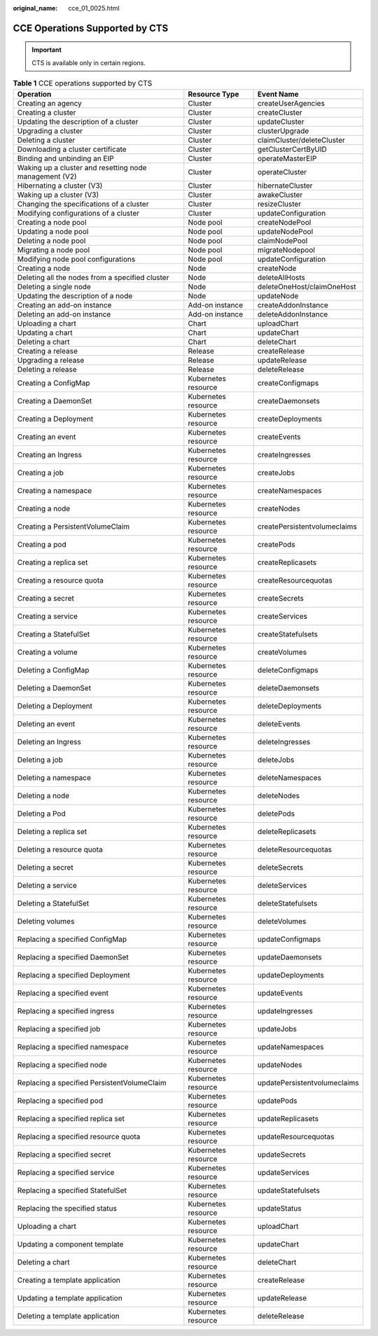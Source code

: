 :original_name: cce_01_0025.html

.. _cce_01_0025:

CCE Operations Supported by CTS
===============================

.. important::

   CTS is available only in certain regions.

.. table:: **Table 1** CCE operations supported by CTS

   +--------------------------------------------------------+---------------------+------------------------------+
   | Operation                                              | Resource Type       | Event Name                   |
   +========================================================+=====================+==============================+
   | Creating an agency                                     | Cluster             | createUserAgencies           |
   +--------------------------------------------------------+---------------------+------------------------------+
   | Creating a cluster                                     | Cluster             | createCluster                |
   +--------------------------------------------------------+---------------------+------------------------------+
   | Updating the description of a cluster                  | Cluster             | updateCluster                |
   +--------------------------------------------------------+---------------------+------------------------------+
   | Upgrading a cluster                                    | Cluster             | clusterUpgrade               |
   +--------------------------------------------------------+---------------------+------------------------------+
   | Deleting a cluster                                     | Cluster             | claimCluster/deleteCluster   |
   +--------------------------------------------------------+---------------------+------------------------------+
   | Downloading a cluster certificate                      | Cluster             | getClusterCertByUID          |
   +--------------------------------------------------------+---------------------+------------------------------+
   | Binding and unbinding an EIP                           | Cluster             | operateMasterEIP             |
   +--------------------------------------------------------+---------------------+------------------------------+
   | Waking up a cluster and resetting node management (V2) | Cluster             | operateCluster               |
   +--------------------------------------------------------+---------------------+------------------------------+
   | Hibernating a cluster (V3)                             | Cluster             | hibernateCluster             |
   +--------------------------------------------------------+---------------------+------------------------------+
   | Waking up a cluster (V3)                               | Cluster             | awakeCluster                 |
   +--------------------------------------------------------+---------------------+------------------------------+
   | Changing the specifications of a cluster               | Cluster             | resizeCluster                |
   +--------------------------------------------------------+---------------------+------------------------------+
   | Modifying configurations of a cluster                  | Cluster             | updateConfiguration          |
   +--------------------------------------------------------+---------------------+------------------------------+
   | Creating a node pool                                   | Node pool           | createNodePool               |
   +--------------------------------------------------------+---------------------+------------------------------+
   | Updating a node pool                                   | Node pool           | updateNodePool               |
   +--------------------------------------------------------+---------------------+------------------------------+
   | Deleting a node pool                                   | Node pool           | claimNodePool                |
   +--------------------------------------------------------+---------------------+------------------------------+
   | Migrating a node pool                                  | Node pool           | migrateNodepool              |
   +--------------------------------------------------------+---------------------+------------------------------+
   | Modifying node pool configurations                     | Node pool           | updateConfiguration          |
   +--------------------------------------------------------+---------------------+------------------------------+
   | Creating a node                                        | Node                | createNode                   |
   +--------------------------------------------------------+---------------------+------------------------------+
   | Deleting all the nodes from a specified cluster        | Node                | deleteAllHosts               |
   +--------------------------------------------------------+---------------------+------------------------------+
   | Deleting a single node                                 | Node                | deleteOneHost/claimOneHost   |
   +--------------------------------------------------------+---------------------+------------------------------+
   | Updating the description of a node                     | Node                | updateNode                   |
   +--------------------------------------------------------+---------------------+------------------------------+
   | Creating an add-on instance                            | Add-on instance     | createAddonInstance          |
   +--------------------------------------------------------+---------------------+------------------------------+
   | Deleting an add-on instance                            | Add-on instance     | deleteAddonInstance          |
   +--------------------------------------------------------+---------------------+------------------------------+
   | Uploading a chart                                      | Chart               | uploadChart                  |
   +--------------------------------------------------------+---------------------+------------------------------+
   | Updating a chart                                       | Chart               | updateChart                  |
   +--------------------------------------------------------+---------------------+------------------------------+
   | Deleting a chart                                       | Chart               | deleteChart                  |
   +--------------------------------------------------------+---------------------+------------------------------+
   | Creating a release                                     | Release             | createRelease                |
   +--------------------------------------------------------+---------------------+------------------------------+
   | Upgrading a release                                    | Release             | updateRelease                |
   +--------------------------------------------------------+---------------------+------------------------------+
   | Deleting a release                                     | Release             | deleteRelease                |
   +--------------------------------------------------------+---------------------+------------------------------+
   | Creating a ConfigMap                                   | Kubernetes resource | createConfigmaps             |
   +--------------------------------------------------------+---------------------+------------------------------+
   | Creating a DaemonSet                                   | Kubernetes resource | createDaemonsets             |
   +--------------------------------------------------------+---------------------+------------------------------+
   | Creating a Deployment                                  | Kubernetes resource | createDeployments            |
   +--------------------------------------------------------+---------------------+------------------------------+
   | Creating an event                                      | Kubernetes resource | createEvents                 |
   +--------------------------------------------------------+---------------------+------------------------------+
   | Creating an Ingress                                    | Kubernetes resource | createIngresses              |
   +--------------------------------------------------------+---------------------+------------------------------+
   | Creating a job                                         | Kubernetes resource | createJobs                   |
   +--------------------------------------------------------+---------------------+------------------------------+
   | Creating a namespace                                   | Kubernetes resource | createNamespaces             |
   +--------------------------------------------------------+---------------------+------------------------------+
   | Creating a node                                        | Kubernetes resource | createNodes                  |
   +--------------------------------------------------------+---------------------+------------------------------+
   | Creating a PersistentVolumeClaim                       | Kubernetes resource | createPersistentvolumeclaims |
   +--------------------------------------------------------+---------------------+------------------------------+
   | Creating a pod                                         | Kubernetes resource | createPods                   |
   +--------------------------------------------------------+---------------------+------------------------------+
   | Creating a replica set                                 | Kubernetes resource | createReplicasets            |
   +--------------------------------------------------------+---------------------+------------------------------+
   | Creating a resource quota                              | Kubernetes resource | createResourcequotas         |
   +--------------------------------------------------------+---------------------+------------------------------+
   | Creating a secret                                      | Kubernetes resource | createSecrets                |
   +--------------------------------------------------------+---------------------+------------------------------+
   | Creating a service                                     | Kubernetes resource | createServices               |
   +--------------------------------------------------------+---------------------+------------------------------+
   | Creating a StatefulSet                                 | Kubernetes resource | createStatefulsets           |
   +--------------------------------------------------------+---------------------+------------------------------+
   | Creating a volume                                      | Kubernetes resource | createVolumes                |
   +--------------------------------------------------------+---------------------+------------------------------+
   | Deleting a ConfigMap                                   | Kubernetes resource | deleteConfigmaps             |
   +--------------------------------------------------------+---------------------+------------------------------+
   | Deleting a DaemonSet                                   | Kubernetes resource | deleteDaemonsets             |
   +--------------------------------------------------------+---------------------+------------------------------+
   | Deleting a Deployment                                  | Kubernetes resource | deleteDeployments            |
   +--------------------------------------------------------+---------------------+------------------------------+
   | Deleting an event                                      | Kubernetes resource | deleteEvents                 |
   +--------------------------------------------------------+---------------------+------------------------------+
   | Deleting an Ingress                                    | Kubernetes resource | deleteIngresses              |
   +--------------------------------------------------------+---------------------+------------------------------+
   | Deleting a job                                         | Kubernetes resource | deleteJobs                   |
   +--------------------------------------------------------+---------------------+------------------------------+
   | Deleting a namespace                                   | Kubernetes resource | deleteNamespaces             |
   +--------------------------------------------------------+---------------------+------------------------------+
   | Deleting a node                                        | Kubernetes resource | deleteNodes                  |
   +--------------------------------------------------------+---------------------+------------------------------+
   | Deleting a Pod                                         | Kubernetes resource | deletePods                   |
   +--------------------------------------------------------+---------------------+------------------------------+
   | Deleting a replica set                                 | Kubernetes resource | deleteReplicasets            |
   +--------------------------------------------------------+---------------------+------------------------------+
   | Deleting a resource quota                              | Kubernetes resource | deleteResourcequotas         |
   +--------------------------------------------------------+---------------------+------------------------------+
   | Deleting a secret                                      | Kubernetes resource | deleteSecrets                |
   +--------------------------------------------------------+---------------------+------------------------------+
   | Deleting a service                                     | Kubernetes resource | deleteServices               |
   +--------------------------------------------------------+---------------------+------------------------------+
   | Deleting a StatefulSet                                 | Kubernetes resource | deleteStatefulsets           |
   +--------------------------------------------------------+---------------------+------------------------------+
   | Deleting volumes                                       | Kubernetes resource | deleteVolumes                |
   +--------------------------------------------------------+---------------------+------------------------------+
   | Replacing a specified ConfigMap                        | Kubernetes resource | updateConfigmaps             |
   +--------------------------------------------------------+---------------------+------------------------------+
   | Replacing a specified DaemonSet                        | Kubernetes resource | updateDaemonsets             |
   +--------------------------------------------------------+---------------------+------------------------------+
   | Replacing a specified Deployment                       | Kubernetes resource | updateDeployments            |
   +--------------------------------------------------------+---------------------+------------------------------+
   | Replacing a specified event                            | Kubernetes resource | updateEvents                 |
   +--------------------------------------------------------+---------------------+------------------------------+
   | Replacing a specified ingress                          | Kubernetes resource | updateIngresses              |
   +--------------------------------------------------------+---------------------+------------------------------+
   | Replacing a specified job                              | Kubernetes resource | updateJobs                   |
   +--------------------------------------------------------+---------------------+------------------------------+
   | Replacing a specified namespace                        | Kubernetes resource | updateNamespaces             |
   +--------------------------------------------------------+---------------------+------------------------------+
   | Replacing a specified node                             | Kubernetes resource | updateNodes                  |
   +--------------------------------------------------------+---------------------+------------------------------+
   | Replacing a specified PersistentVolumeClaim            | Kubernetes resource | updatePersistentvolumeclaims |
   +--------------------------------------------------------+---------------------+------------------------------+
   | Replacing a specified pod                              | Kubernetes resource | updatePods                   |
   +--------------------------------------------------------+---------------------+------------------------------+
   | Replacing a specified replica set                      | Kubernetes resource | updateReplicasets            |
   +--------------------------------------------------------+---------------------+------------------------------+
   | Replacing a specified resource quota                   | Kubernetes resource | updateResourcequotas         |
   +--------------------------------------------------------+---------------------+------------------------------+
   | Replacing a specified secret                           | Kubernetes resource | updateSecrets                |
   +--------------------------------------------------------+---------------------+------------------------------+
   | Replacing a specified service                          | Kubernetes resource | updateServices               |
   +--------------------------------------------------------+---------------------+------------------------------+
   | Replacing a specified StatefulSet                      | Kubernetes resource | updateStatefulsets           |
   +--------------------------------------------------------+---------------------+------------------------------+
   | Replacing the specified status                         | Kubernetes resource | updateStatus                 |
   +--------------------------------------------------------+---------------------+------------------------------+
   | Uploading a chart                                      | Kubernetes resource | uploadChart                  |
   +--------------------------------------------------------+---------------------+------------------------------+
   | Updating a component template                          | Kubernetes resource | updateChart                  |
   +--------------------------------------------------------+---------------------+------------------------------+
   | Deleting a chart                                       | Kubernetes resource | deleteChart                  |
   +--------------------------------------------------------+---------------------+------------------------------+
   | Creating a template application                        | Kubernetes resource | createRelease                |
   +--------------------------------------------------------+---------------------+------------------------------+
   | Updating a template application                        | Kubernetes resource | updateRelease                |
   +--------------------------------------------------------+---------------------+------------------------------+
   | Deleting a template application                        | Kubernetes resource | deleteRelease                |
   +--------------------------------------------------------+---------------------+------------------------------+
